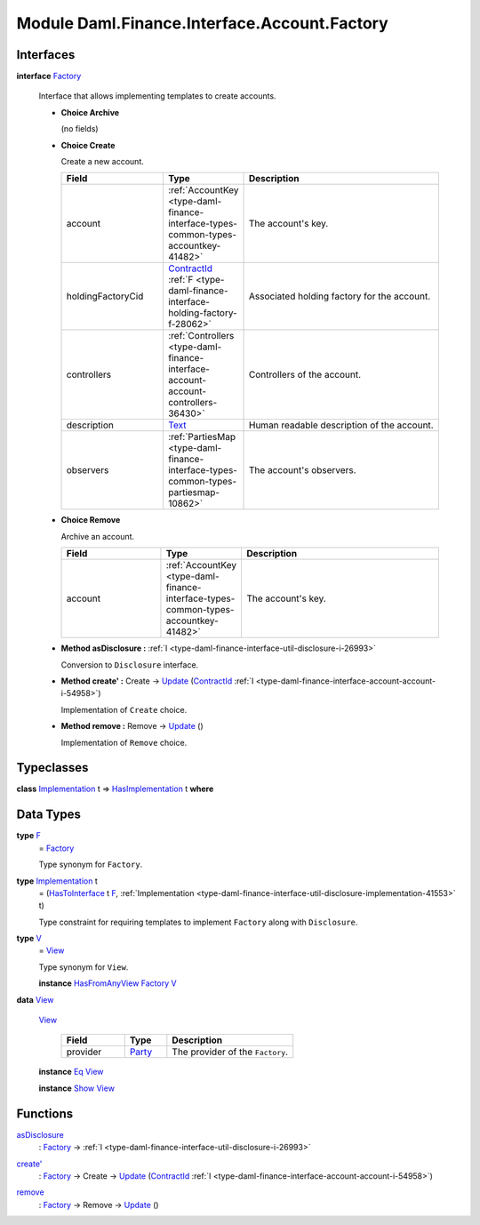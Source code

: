 .. Copyright (c) 2022 Digital Asset (Switzerland) GmbH and/or its affiliates. All rights reserved.
.. SPDX-License-Identifier: Apache-2.0

.. _module-daml-finance-interface-account-factory-11691:

Module Daml.Finance.Interface.Account.Factory
=============================================

Interfaces
----------

.. _type-daml-finance-interface-account-factory-factory-52816:

**interface** `Factory <type-daml-finance-interface-account-factory-factory-52816_>`_

  Interface that allows implementing templates to create accounts\.

  + **Choice Archive**

    (no fields)

  + **Choice Create**

    Create a new account\.

    .. list-table::
       :widths: 15 10 30
       :header-rows: 1

       * - Field
         - Type
         - Description
       * - account
         - :ref:`AccountKey <type-daml-finance-interface-types-common-types-accountkey-41482>`
         - The account's key\.
       * - holdingFactoryCid
         - `ContractId <https://docs.daml.com/daml/stdlib/Prelude.html#type-da-internal-lf-contractid-95282>`_ :ref:`F <type-daml-finance-interface-holding-factory-f-28062>`
         - Associated holding factory for the account\.
       * - controllers
         - :ref:`Controllers <type-daml-finance-interface-account-account-controllers-36430>`
         - Controllers of the account\.
       * - description
         - `Text <https://docs.daml.com/daml/stdlib/Prelude.html#type-ghc-types-text-51952>`_
         - Human readable description of the account\.
       * - observers
         - :ref:`PartiesMap <type-daml-finance-interface-types-common-types-partiesmap-10862>`
         - The account's observers\.

  + **Choice Remove**

    Archive an account\.

    .. list-table::
       :widths: 15 10 30
       :header-rows: 1

       * - Field
         - Type
         - Description
       * - account
         - :ref:`AccountKey <type-daml-finance-interface-types-common-types-accountkey-41482>`
         - The account's key\.

  + **Method asDisclosure \:** :ref:`I <type-daml-finance-interface-util-disclosure-i-26993>`

    Conversion to ``Disclosure`` interface\.

  + **Method create' \:** Create \-\> `Update <https://docs.daml.com/daml/stdlib/Prelude.html#type-da-internal-lf-update-68072>`_ (`ContractId <https://docs.daml.com/daml/stdlib/Prelude.html#type-da-internal-lf-contractid-95282>`_ :ref:`I <type-daml-finance-interface-account-account-i-54958>`)

    Implementation of ``Create`` choice\.

  + **Method remove \:** Remove \-\> `Update <https://docs.daml.com/daml/stdlib/Prelude.html#type-da-internal-lf-update-68072>`_ ()

    Implementation of ``Remove`` choice\.

Typeclasses
-----------

.. _class-daml-finance-interface-account-factory-hasimplementation-19809:

**class** `Implementation <type-daml-finance-interface-account-factory-implementation-6213_>`_ t \=\> `HasImplementation <class-daml-finance-interface-account-factory-hasimplementation-19809_>`_ t **where**


Data Types
----------

.. _type-daml-finance-interface-account-factory-f-92594:

**type** `F <type-daml-finance-interface-account-factory-f-92594_>`_
  \= `Factory <type-daml-finance-interface-account-factory-factory-52816_>`_

  Type synonym for ``Factory``\.

.. _type-daml-finance-interface-account-factory-implementation-6213:

**type** `Implementation <type-daml-finance-interface-account-factory-implementation-6213_>`_ t
  \= (`HasToInterface <https://docs.daml.com/daml/stdlib/Prelude.html#class-da-internal-interface-hastointerface-68104>`_ t `F <type-daml-finance-interface-account-factory-f-92594_>`_, :ref:`Implementation <type-daml-finance-interface-util-disclosure-implementation-41553>` t)

  Type constraint for requiring templates to implement ``Factory`` along with ``Disclosure``\.

.. _type-daml-finance-interface-account-factory-v-23074:

**type** `V <type-daml-finance-interface-account-factory-v-23074_>`_
  \= `View <type-daml-finance-interface-account-factory-view-92606_>`_

  Type synonym for ``View``\.

  **instance** `HasFromAnyView <https://docs.daml.com/daml/stdlib/DA-Internal-Interface-AnyView.html#class-da-internal-interface-anyview-hasfromanyview-30108>`_ `Factory <type-daml-finance-interface-account-factory-factory-52816_>`_ `V <type-daml-finance-interface-account-factory-v-23074_>`_

.. _type-daml-finance-interface-account-factory-view-92606:

**data** `View <type-daml-finance-interface-account-factory-view-92606_>`_

  .. _constr-daml-finance-interface-account-factory-view-95721:

  `View <constr-daml-finance-interface-account-factory-view-95721_>`_

    .. list-table::
       :widths: 15 10 30
       :header-rows: 1

       * - Field
         - Type
         - Description
       * - provider
         - `Party <https://docs.daml.com/daml/stdlib/Prelude.html#type-da-internal-lf-party-57932>`_
         - The provider of the ``Factory``\.

  **instance** `Eq <https://docs.daml.com/daml/stdlib/Prelude.html#class-ghc-classes-eq-22713>`_ `View <type-daml-finance-interface-account-factory-view-92606_>`_

  **instance** `Show <https://docs.daml.com/daml/stdlib/Prelude.html#class-ghc-show-show-65360>`_ `View <type-daml-finance-interface-account-factory-view-92606_>`_

Functions
---------

.. _function-daml-finance-interface-account-factory-asdisclosure-53570:

`asDisclosure <function-daml-finance-interface-account-factory-asdisclosure-53570_>`_
  \: `Factory <type-daml-finance-interface-account-factory-factory-52816_>`_ \-\> :ref:`I <type-daml-finance-interface-util-disclosure-i-26993>`

.. _function-daml-finance-interface-account-factory-createtick-34357:

`create' <function-daml-finance-interface-account-factory-createtick-34357_>`_
  \: `Factory <type-daml-finance-interface-account-factory-factory-52816_>`_ \-\> Create \-\> `Update <https://docs.daml.com/daml/stdlib/Prelude.html#type-da-internal-lf-update-68072>`_ (`ContractId <https://docs.daml.com/daml/stdlib/Prelude.html#type-da-internal-lf-contractid-95282>`_ :ref:`I <type-daml-finance-interface-account-account-i-54958>`)

.. _function-daml-finance-interface-account-factory-remove-76719:

`remove <function-daml-finance-interface-account-factory-remove-76719_>`_
  \: `Factory <type-daml-finance-interface-account-factory-factory-52816_>`_ \-\> Remove \-\> `Update <https://docs.daml.com/daml/stdlib/Prelude.html#type-da-internal-lf-update-68072>`_ ()
